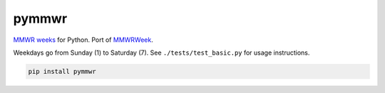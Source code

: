 =============================
pymmwr
=============================

.. image:: https://img.shields.io/travis/reichlab/pymmwr.svg?style=flat-square
    :target: https://travis-ci.org/reichlab/pymmwr

.. image:: https://img.shields.io/pypi/v/pymmwr.svg?style=flat-square
    :target: https://pypi.python.org/pypi/pymmwr

`MMWR weeks <https://wwwn.cdc.gov/nndss/document/MMWR_Week_overview.pdf>`_ for
Python. Port of `MMWRWeek <https://github.com/jarad/MMWRweek>`_.

Weekdays go from Sunday (1) to Saturday (7). See ``./tests/test_basic.py`` for
usage instructions.

.. code-block:: shell

   pip install pymmwr
